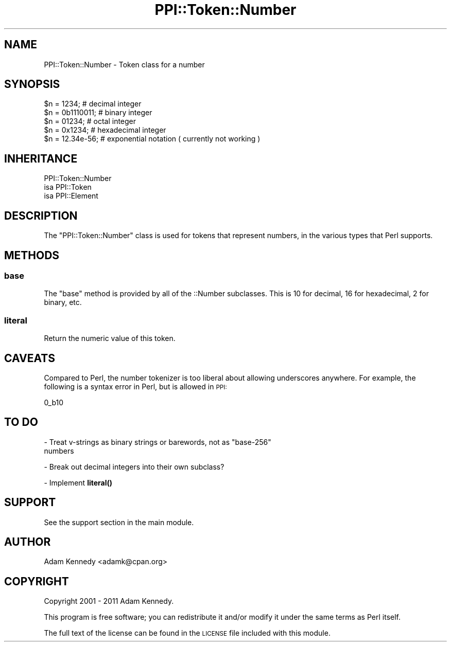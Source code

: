 .\" Automatically generated by Pod::Man 4.10 (Pod::Simple 3.35)
.\"
.\" Standard preamble:
.\" ========================================================================
.de Sp \" Vertical space (when we can't use .PP)
.if t .sp .5v
.if n .sp
..
.de Vb \" Begin verbatim text
.ft CW
.nf
.ne \\$1
..
.de Ve \" End verbatim text
.ft R
.fi
..
.\" Set up some character translations and predefined strings.  \*(-- will
.\" give an unbreakable dash, \*(PI will give pi, \*(L" will give a left
.\" double quote, and \*(R" will give a right double quote.  \*(C+ will
.\" give a nicer C++.  Capital omega is used to do unbreakable dashes and
.\" therefore won't be available.  \*(C` and \*(C' expand to `' in nroff,
.\" nothing in troff, for use with C<>.
.tr \(*W-
.ds C+ C\v'-.1v'\h'-1p'\s-2+\h'-1p'+\s0\v'.1v'\h'-1p'
.ie n \{\
.    ds -- \(*W-
.    ds PI pi
.    if (\n(.H=4u)&(1m=24u) .ds -- \(*W\h'-12u'\(*W\h'-12u'-\" diablo 10 pitch
.    if (\n(.H=4u)&(1m=20u) .ds -- \(*W\h'-12u'\(*W\h'-8u'-\"  diablo 12 pitch
.    ds L" ""
.    ds R" ""
.    ds C` ""
.    ds C' ""
'br\}
.el\{\
.    ds -- \|\(em\|
.    ds PI \(*p
.    ds L" ``
.    ds R" ''
.    ds C`
.    ds C'
'br\}
.\"
.\" Escape single quotes in literal strings from groff's Unicode transform.
.ie \n(.g .ds Aq \(aq
.el       .ds Aq '
.\"
.\" If the F register is >0, we'll generate index entries on stderr for
.\" titles (.TH), headers (.SH), subsections (.SS), items (.Ip), and index
.\" entries marked with X<> in POD.  Of course, you'll have to process the
.\" output yourself in some meaningful fashion.
.\"
.\" Avoid warning from groff about undefined register 'F'.
.de IX
..
.nr rF 0
.if \n(.g .if rF .nr rF 1
.if (\n(rF:(\n(.g==0)) \{\
.    if \nF \{\
.        de IX
.        tm Index:\\$1\t\\n%\t"\\$2"
..
.        if !\nF==2 \{\
.            nr % 0
.            nr F 2
.        \}
.    \}
.\}
.rr rF
.\" ========================================================================
.\"
.IX Title "PPI::Token::Number 3"
.TH PPI::Token::Number 3 "2019-07-09" "perl v5.28.2" "User Contributed Perl Documentation"
.\" For nroff, turn off justification.  Always turn off hyphenation; it makes
.\" way too many mistakes in technical documents.
.if n .ad l
.nh
.SH "NAME"
PPI::Token::Number \- Token class for a number
.SH "SYNOPSIS"
.IX Header "SYNOPSIS"
.Vb 5
\&  $n = 1234;       # decimal integer
\&  $n = 0b1110011;  # binary integer
\&  $n = 01234;      # octal integer
\&  $n = 0x1234;     # hexadecimal integer
\&  $n = 12.34e\-56;  # exponential notation ( currently not working )
.Ve
.SH "INHERITANCE"
.IX Header "INHERITANCE"
.Vb 3
\&  PPI::Token::Number
\&  isa PPI::Token
\&      isa PPI::Element
.Ve
.SH "DESCRIPTION"
.IX Header "DESCRIPTION"
The \f(CW\*(C`PPI::Token::Number\*(C'\fR class is used for tokens that represent numbers,
in the various types that Perl supports.
.SH "METHODS"
.IX Header "METHODS"
.SS "base"
.IX Subsection "base"
The \f(CW\*(C`base\*(C'\fR method is provided by all of the ::Number subclasses.
This is 10 for decimal, 16 for hexadecimal, 2 for binary, etc.
.SS "literal"
.IX Subsection "literal"
Return the numeric value of this token.
.SH "CAVEATS"
.IX Header "CAVEATS"
Compared to Perl, the number tokenizer is too liberal about allowing
underscores anywhere.  For example, the following is a syntax error in
Perl, but is allowed in \s-1PPI:\s0
.PP
.Vb 1
\&   0_b10
.Ve
.SH "TO DO"
.IX Header "TO DO"
\&\- Treat v\-strings as binary strings or barewords, not as \*(L"base\-256\*(R"
  numbers
.PP
\&\- Break out decimal integers into their own subclass?
.PP
\&\- Implement \fBliteral()\fR
.SH "SUPPORT"
.IX Header "SUPPORT"
See the support section in the main module.
.SH "AUTHOR"
.IX Header "AUTHOR"
Adam Kennedy <adamk@cpan.org>
.SH "COPYRIGHT"
.IX Header "COPYRIGHT"
Copyright 2001 \- 2011 Adam Kennedy.
.PP
This program is free software; you can redistribute
it and/or modify it under the same terms as Perl itself.
.PP
The full text of the license can be found in the
\&\s-1LICENSE\s0 file included with this module.
